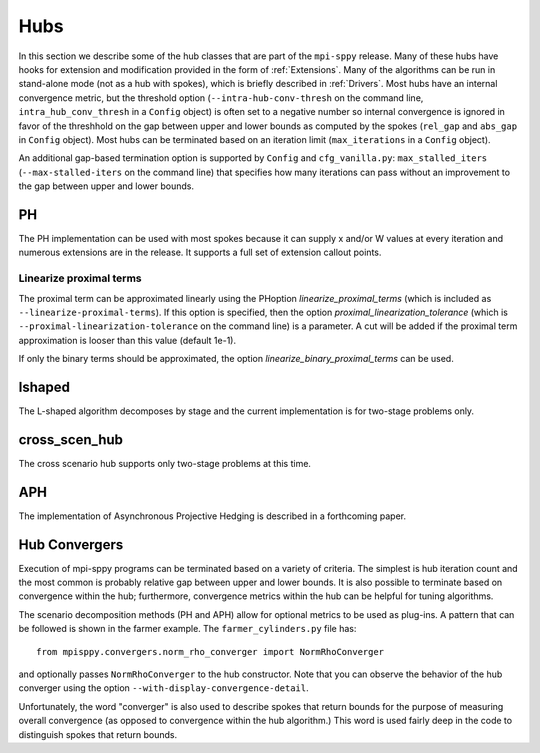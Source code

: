 .. _Hubs:

Hubs
====

In this section we describe some of the hub classes that are part of
the ``mpi-sppy`` release.  Many of these hubs have hooks for extension
and modification provided in the form of :ref:`Extensions`.  Many of
the algorithms can be run in stand-alone mode (not as a hub with
spokes), which is briefly described in :ref:`Drivers`.  Most hubs have
an internal convergence metric, but the threshold option
(``--intra-hub-conv-thresh`` on the command line, ``intra_hub_conv_thresh``
in a ``Config`` object) is often set to a negative number so internal
convergence is ignored in favor of the threshhold on the gap between
upper and lower bounds as computed by the spokes (``rel_gap`` and
``abs_gap`` in ``Config`` object).  Most hubs can be terminated
based on an iteration limit (``max_iterations`` in a ``Config`` object).

An additional gap-based termination option is supported by
``Config`` and ``cfg_vanilla.py``: ``max_stalled_iters``
(``--max-stalled-iters`` on the command line) that specifies how many
iterations can pass without an improvement to the gap between upper
and lower bounds.

PH
--

The PH implementation can be used with most spokes because it can
supply x and/or W values at every iteration and numerous extensions
are in the release.  It supports a full set of extension callout points.

.. _linearize_proximal:

Linearize proximal terms
^^^^^^^^^^^^^^^^^^^^^^^^

The proximal term can be approximated linearly using the PHoption
`linearize_proximal_terms` (which is included as
``--linearize-proximal-terms``). If this option is specified, then the
option `proximal_linearization_tolerance` (which is
``--proximal-linearization-tolerance`` on the command line) is a parameter.
A cut will be added if the proximal term approximation is looser than
this value (default 1e-1).


If only the binary terms should be 
approximated, the option `linearize_binary_proximal_terms` can be used. 

lshaped
-------

The L-shaped algorithm decomposes by stage and the current implementation is
for two-stage problems only.

cross_scen_hub
--------------

The cross scenario hub supports only two-stage problems at this time.

APH
---

The implementation of Asynchronous Projective Hedging is described in a
forthcoming paper.

Hub Convergers
--------------

Execution of mpi-sppy programs can be terminated based on a variety of criteria.
The simplest is hub iteration count and the most common is probably relative
gap between upper and lower bounds. It is also possible to terminate
based on convergence within the hub; furthermore, convergence metrics within
the hub can be helpful for tuning algorithms.

The scenario decomposition methods (PH and APH) allow for optional
metrics to be used as plug-ins. A pattern that can be followed is shown
in the farmer example. The ``farmer_cylinders.py`` file has::

   from mpisppy.convergers.norm_rho_converger import NormRhoConverger

and optionally passes ``NormRhoConverger`` to the hub constructor. Note that you can observe
the behavior of the hub converger using the option ``--with-display-convergence-detail``.

Unfortunately, the word "converger" is also used to describe spokes that return bounds
for the purpose of measuring overall convergence (as opposed to convergence within the hub
algorithm.)  This word is used fairly deep in the code to distinguish spokes
that return bounds.

